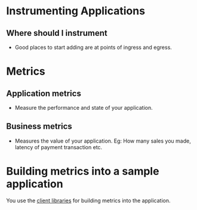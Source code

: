* Instrumenting Applications

** Where should I instrument

- Good places to start adding are at points of ingress and egress.

* Metrics

** Application metrics

- Measure the performance and state of your application.

** Business metrics

- Measures the value of your application. Eg: How many sales you
  made, latency of payment transaction etc.

* Building metrics into a sample application

You use the [[https://prometheus.io/docs/instrumenting/clientlibs/][client libraries]] for building metrics into the
application.
